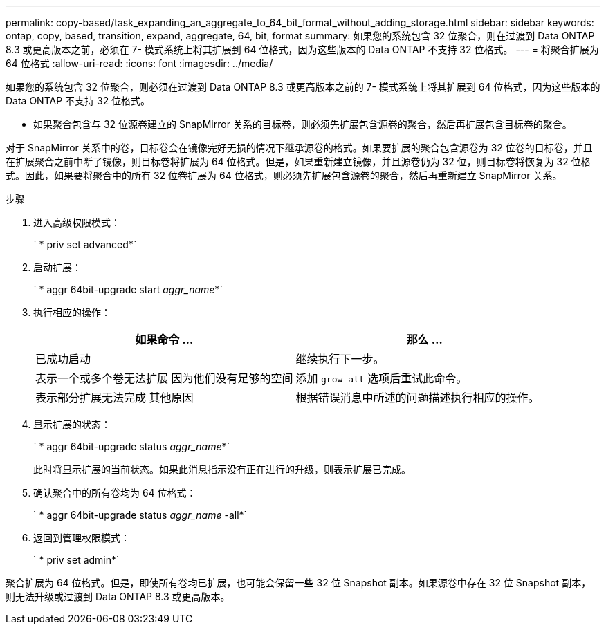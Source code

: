 ---
permalink: copy-based/task_expanding_an_aggregate_to_64_bit_format_without_adding_storage.html 
sidebar: sidebar 
keywords: ontap, copy, based, transition, expand, aggregate, 64, bit, format 
summary: 如果您的系统包含 32 位聚合，则在过渡到 Data ONTAP 8.3 或更高版本之前，必须在 7- 模式系统上将其扩展到 64 位格式，因为这些版本的 Data ONTAP 不支持 32 位格式。 
---
= 将聚合扩展为 64 位格式
:allow-uri-read: 
:icons: font
:imagesdir: ../media/


[role="lead"]
如果您的系统包含 32 位聚合，则必须在过渡到 Data ONTAP 8.3 或更高版本之前的 7- 模式系统上将其扩展到 64 位格式，因为这些版本的 Data ONTAP 不支持 32 位格式。

* 如果聚合包含与 32 位源卷建立的 SnapMirror 关系的目标卷，则必须先扩展包含源卷的聚合，然后再扩展包含目标卷的聚合。


对于 SnapMirror 关系中的卷，目标卷会在镜像完好无损的情况下继承源卷的格式。如果要扩展的聚合包含源卷为 32 位卷的目标卷，并且在扩展聚合之前中断了镜像，则目标卷将扩展为 64 位格式。但是，如果重新建立镜像，并且源卷仍为 32 位，则目标卷将恢复为 32 位格式。因此，如果要将聚合中的所有 32 位卷扩展为 64 位格式，则必须先扩展包含源卷的聚合，然后再重新建立 SnapMirror 关系。

.步骤
. 进入高级权限模式：
+
` * priv set advanced*`

. 启动扩展：
+
` * aggr 64bit-upgrade start _aggr_name_*`

. 执行相应的操作：
+
|===
| 如果命令 ... | 那么 ... 


 a| 
已成功启动
 a| 
继续执行下一步。



 a| 
表示一个或多个卷无法扩展 因为他们没有足够的空间
 a| 
添加 `grow-all` 选项后重试此命令。



 a| 
表示部分扩展无法完成 其他原因
 a| 
根据错误消息中所述的问题描述执行相应的操作。

|===
. 显示扩展的状态：
+
` * aggr 64bit-upgrade status _aggr_name_*`

+
此时将显示扩展的当前状态。如果此消息指示没有正在进行的升级，则表示扩展已完成。

. 确认聚合中的所有卷均为 64 位格式：
+
` * aggr 64bit-upgrade status _aggr_name_ -all*`

. 返回到管理权限模式：
+
` * priv set admin*`



聚合扩展为 64 位格式。但是，即使所有卷均已扩展，也可能会保留一些 32 位 Snapshot 副本。如果源卷中存在 32 位 Snapshot 副本，则无法升级或过渡到 Data ONTAP 8.3 或更高版本。
